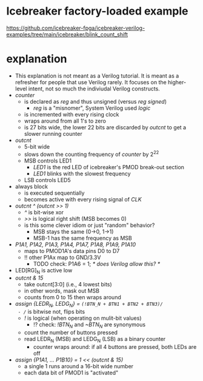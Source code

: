 * Icebreaker factory-loaded example
https://github.com/icebreaker-fpga/icebreaker-verilog-examples/tree/main/icebreaker/blink_count_shift
* explanation
- This explanation is not meant as a Verilog tutorial. It is meant as
  a refresher for people that use Verilog rarely. It focuses on the
  higher-level intent, not so much the indiviudal Verilog constructs.
- /counter/
  - is declared as /reg/ and thus unsigned (versus /reg signed/)
    - /reg/ is a "misnomer", System Verilog used /logic/
  - is incremented with every rising clock
  - wraps around from all 1's to zero
  - is 27 bits wide, the lower 22 bits are discarded by /outcnt/ to get a slower running counter
- /outcnt/
  - 5-bit wide
  - slows down the counting frequency of /counter/ by 2^22
  - MSB controls LED1
    - /LED1/ is the red LED of icebreaker's PMOD break-out section
    - /LED1/ blinks with the slowest frequency
  - LSB controls LED5
- always block
  - is executed sequentially
  - becomes active with every rising signal of /CLK/
- /outcnt ^ (outcnt >> 1)/
  - /^/ is bit-wise xor
  - />>/ is logical right shift (MSB becomes 0)
  - is this some clever idiom or just "random" behavior?
    - MSB stays the same (0->0, 1->1)
    - MSB-1 has the same frequency as MSB
- /P1A1, P1A2, P1A3, P1A4, P1A7, P1A8, P1A9, P1A10/
  - maps to PMOD1A's data pins D0 to D7
  - !! other P1Ax map to GND/3.3V
    - TODO check: P1A6 = 1;  /* does Verilog allow this? */
- LED[RG]_N is active low
- /outcnt & 15/
  - take outcnt[3:0] (i.e., 4 lowest bits)
  - in other words, mask out MSB
  - counts from 0 to 15 then wraps around
- /assign {LEDR_N, LEDG_N} = ~(!BTN_N + BTN1 + BTN2 + BTN3)/
  - /~/ is bitwise not, flips bits
  - /!/ is logical (when operating on mulit-bit values)
    - !? check: /!BTN_N/ and /~BTN_N/ are synonymous
  - count the number of buttons pressed
  - read LEDR_N (MSB) and LEDG_N (LSB) as a binary counter
    - counter wraps around: if all 4 buttons are pressed, both LEDs are off
- /assign {P1A1, ... P1B10} = 1 << (outcnt & 15)/
  - a single 1 runs around a 16-bit wide number
  - each data bit of PMOD1 is "activated"
